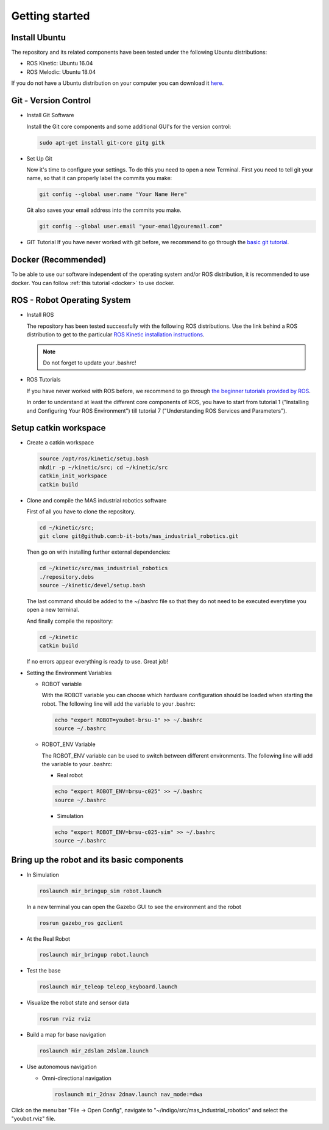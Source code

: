 .. _getting_started:

Getting started
###############

.. _install_ubuntu:

Install Ubuntu
==============

The repository and its related components have been tested under the following Ubuntu distributions:

- ROS Kinetic: Ubuntu 16.04
- ROS Melodic: Ubuntu 18.04

If you do not have a Ubuntu distribution on your computer you can download it `here <http://www.ubuntu.com/download>`_.

.. _git_version_control:

Git - Version Control
=====================

* Install Git Software

  Install the Git core components and some additional GUI's for the version control:

  .. code-block:: bash

    sudo apt-get install git-core gitg gitk

* Set Up Git

  Now it's time to configure your settings. To do this you need to open a new Terminal. First you need to tell git your name, so that it can properly label the commits you make:

  .. code-block:: bash

     git config --global user.name "Your Name Here"

  Git also saves your email address into the commits you make.

  .. code-block:: bash

     git config --global user.email "your-email@youremail.com"


* GIT Tutorial
  If you have never worked with git before, we recommend to go through the
  `basic git tutorial <http://excess.org/article/2008/07/ogre-git-tutorial/>`_.

.. _getting_started_docker:

Docker (Recommended)
====================

To be able to use our software independent of the operating system and/or ROS 
distribution, it is recommended to use docker. You can follow 
:ref:`this tutorial <docker>` to use docker.

.. _robot_operating_system:

ROS - Robot Operating System
============================

* Install ROS

  The repository has been tested successfully with the following ROS distributions.
  Use the link behind a ROS distribution to get to the particular
  `ROS Kinetic installation instructions <http://wiki.ros.org/kinetic/Installation/Ubuntu>`_.

  .. note::
    Do not forget to update your .bashrc!

* ROS Tutorials

  If you have never worked with ROS before, we recommend to go through
  `the beginner tutorials provided by ROS <http://wiki.ros.org/ROS/Tutorials>`_.

  In order to understand at least the different core components of ROS, you have to start from tutorial 1 ("Installing and Configuring Your ROS Environment") till tutorial 7 ("Understanding ROS Services and Parameters").

.. _setup_catkin_workspace:

Setup catkin workspace
=========================

* Create a catkin workspace

  .. code-block:: bash

    source /opt/ros/kinetic/setup.bash
    mkdir -p ~/kinetic/src; cd ~/kinetic/src
    catkin_init_workspace
    catkin build

* Clone and compile the MAS industrial robotics software

  First of all you have to clone the repository.

  .. code-block:: bash

    cd ~/kinetic/src;
    git clone git@github.com:b-it-bots/mas_industrial_robotics.git

  Then go on with installing further external dependencies:

  .. code-block:: bash

    cd ~/kinetic/src/mas_industrial_robotics
    ./repository.debs
    source ~/kinetic/devel/setup.bash

  The last command should be added to the ~/.bashrc file so that they do not need to be executed everytime you open a new terminal.

  And finally compile the repository:

  .. code-block:: bash

    cd ~/kinetic
    catkin build

  If no errors appear everything is ready to use. Great job!

* Setting the Environment Variables

  * ROBOT variable

    With the ROBOT variable you can choose which hardware configuration should be loaded when starting the robot. The following line will add the variable to your .bashrc:

    .. code-block:: bash

      echo "export ROBOT=youbot-brsu-1" >> ~/.bashrc
      source ~/.bashrc

  * ROBOT_ENV Variable

    The ROBOT_ENV variable can be used to switch between different environments. The following line will add the variable to your .bashrc:

    * Real robot

    .. code-block:: bash

      echo "export ROBOT_ENV=brsu-c025" >> ~/.bashrc
      source ~/.bashrc

    * Simulation

    .. code-block:: bash

      echo "export ROBOT_ENV=brsu-c025-sim" >> ~/.bashrc
      source ~/.bashrc

.. _bringup_robot:

Bring up the robot and its basic components
===========================================

* In Simulation

  .. code-block:: bash

     roslaunch mir_bringup_sim robot.launch

  In a new terminal you can open the Gazebo GUI to see the environment and the robot

  .. code-block:: bash

     rosrun gazebo_ros gzclient

* At the Real Robot

  .. code-block:: bash

     roslaunch mir_bringup robot.launch


* Test the base

  .. code-block:: bash

     roslaunch mir_teleop teleop_keyboard.launch


* Visualize the robot state and sensor data

  .. code-block:: bash

     rosrun rviz rviz


* Build a map for base navigation

  .. code-block:: bash

     roslaunch mir_2dslam 2dslam.launch


* Use autonomous navigation

  * Omni-directional navigation

    .. code-block:: bash

        roslaunch mir_2dnav 2dnav.launch nav_mode:=dwa

Click on the menu bar "File -> Open Config", navigate to "~/indigo/src/mas_industrial_robotics" and select the "youbot.rviz" file.
